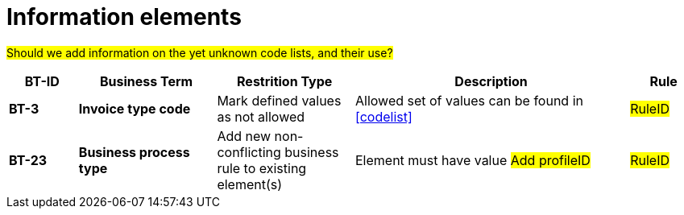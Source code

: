 
= Information elements

#Should we add information on the yet unknown code lists, and their use?#


[cols="1s,2s,2,4,1", options="header"]
|====

| BT-ID
| Business Term
| Restrition Type
| Description
| Rule

| BT-3
| Invoice type code
| Mark defined values as not allowed
| Allowed set of values can be found in <<codelist>>
| #RuleID#


| BT-23
| Business process type
| Add new non-conflicting business rule to existing element(s)
| Element must have value #Add profileID#
| #RuleID#

|====
